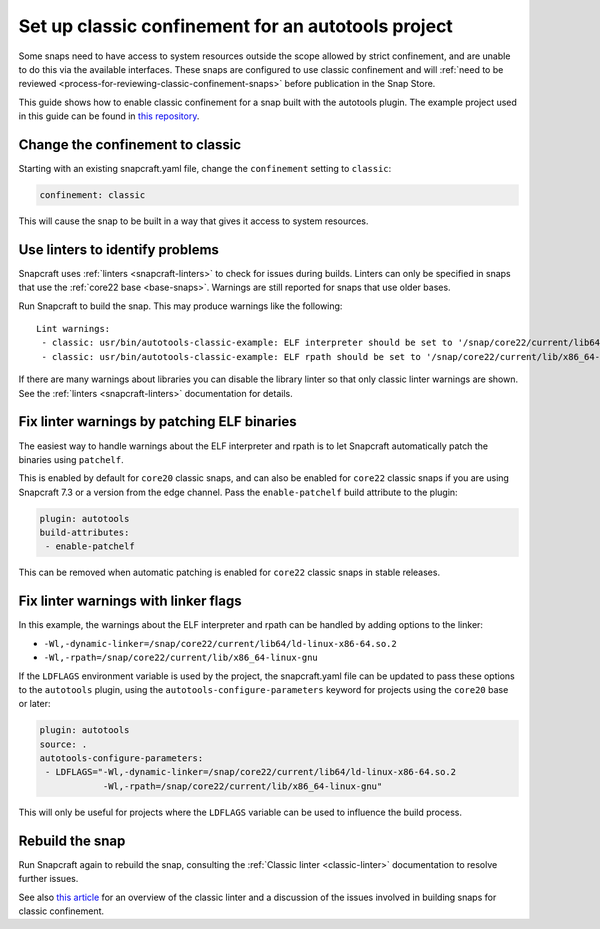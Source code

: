 .. 34099.md

.. _set-up-classic-confinement-for-an-autotools-project:

Set up classic confinement for an autotools project
===================================================

Some snaps need to have access to system resources outside the scope allowed by strict confinement, and are unable to do this via the available interfaces. These snaps are configured to use classic confinement and will :ref:`need to be reviewed <process-for-reviewing-classic-confinement-snaps>` before publication in the Snap Store.

This guide shows how to enable classic confinement for a snap built with the autotools plugin. The example project used in this guide can be found in `this repository <https://github.com/snapcraft-doc-samples-unofficial/autotools-classic-example>`__.

Change the confinement to classic
---------------------------------

Starting with an existing snapcraft.yaml file, change the ``confinement`` setting to ``classic``:

.. code:: yaml

   confinement: classic

This will cause the snap to be built in a way that gives it access to system resources.

Use linters to identify problems
--------------------------------

Snapcraft uses :ref:`linters <snapcraft-linters>` to check for issues during builds. Linters can only be specified in snaps that use the :ref:`core22 base <base-snaps>`. Warnings are still reported for snaps that use older bases.

Run Snapcraft to build the snap. This may produce warnings like the following:

::

   Lint warnings:
    - classic: usr/bin/autotools-classic-example: ELF interpreter should be set to '/snap/core22/current/lib64/ld-linux-x86-64.so.2'.
    - classic: usr/bin/autotools-classic-example: ELF rpath should be set to '/snap/core22/current/lib/x86_64-linux-gnu'.

If there are many warnings about libraries you can disable the library linter so that only classic linter warnings are shown. See the :ref:`linters <snapcraft-linters>` documentation for details.

Fix linter warnings by patching ELF binaries
--------------------------------------------

The easiest way to handle warnings about the ELF interpreter and rpath is to let Snapcraft automatically patch the binaries using ``patchelf``.

This is enabled by default for ``core20`` classic snaps, and can also be enabled for ``core22`` classic snaps if you are using Snapcraft 7.3 or a version from the edge channel. Pass the ``enable-patchelf`` build attribute to the plugin:

.. code:: yaml

       plugin: autotools
       build-attributes:
        - enable-patchelf

This can be removed when automatic patching is enabled for ``core22`` classic snaps in stable releases.

Fix linter warnings with linker flags
-------------------------------------

In this example, the warnings about the ELF interpreter and rpath can be handled by adding options to the linker:

-  ``-Wl,-dynamic-linker=/snap/core22/current/lib64/ld-linux-x86-64.so.2``
-  ``-Wl,-rpath=/snap/core22/current/lib/x86_64-linux-gnu``

If the ``LDFLAGS`` environment variable is used by the project, the snapcraft.yaml file can be updated to pass these options to the ``autotools`` plugin, using the ``autotools-configure-parameters`` keyword for projects using the ``core20`` base or later:

.. code:: yaml

       plugin: autotools
       source: .
       autotools-configure-parameters:
        - LDFLAGS="-Wl,-dynamic-linker=/snap/core22/current/lib64/ld-linux-x86-64.so.2
                   -Wl,-rpath=/snap/core22/current/lib/x86_64-linux-gnu"

This will only be useful for projects where the ``LDFLAGS`` variable can be used to influence the build process.

Rebuild the snap
----------------

Run Snapcraft again to rebuild the snap, consulting the :ref:`Classic linter <classic-linter>` documentation to resolve further issues.

See also `this article <https://snapcraft.io/blog/the-new-classic-confinement-in-snaps-even-the-classics-need-a-change>`__ for an overview of the classic linter and a discussion of the issues involved in building snaps for classic confinement.
